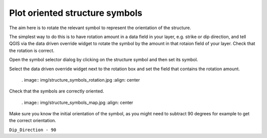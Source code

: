 ===============================
Plot oriented structure symbols
===============================

The aim here is to rotate the relevant symbol to represent the orientation of the structure.

The simplest way to do this is to have rotation amount in a data field in your layer, e.g. strike or dip direction, and tell QGIS via the data driven override widget to rotate the symbol by the amount in that rotaion field of your layer. Check that the rotation is correct.

Open the symbol selector dialog by clicking on the structure symbol and then set its symbol.

.. image:: img/structure_symbols_selector.jpg
  :align: center

Select the data driven override widget next to the rotation box and set the field that contains the rotation amount.

  . image:: img/structure_symbols_rotation.jpg
  :align: center

Check that the symbols are correctly oriented.

  . image:: img/structure_symbols_map.jpg
  :align: center

Make sure you know the initial orientation of the symbol, as you might need to subtract 90 degrees for example to get the correct orientation.

``Dip_Direction - 90``
